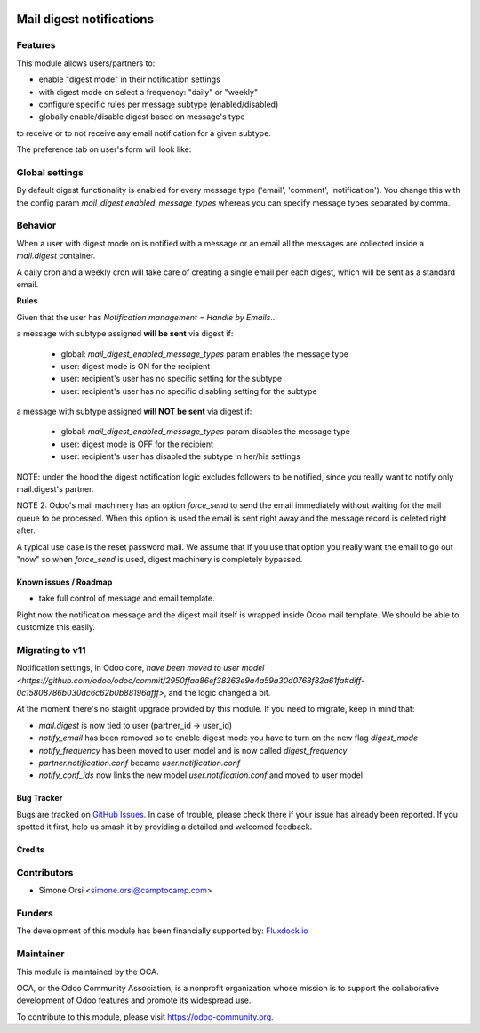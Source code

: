 .. image:: https://img.shields.io/badge/licence-AGPL--3-blue.svg
   :target: http://www.gnu.org/licenses/agpl-3.0-standalone.html
   :alt: License: AGPL-3

=========================
Mail digest notifications
=========================

Features
--------

This module allows users/partners to:

* enable "digest mode" in their notification settings
* with digest mode on select a frequency: "daily" or "weekly"
* configure specific rules per message subtype (enabled/disabled)
* globally enable/disable digest based on message's type

to receive or to not receive any email notification for a given subtype.

The preference tab on user's form will look like:

.. image:: ./images/preview.png


Global settings
---------------

By default digest functionality is enabled
for every message type ('email', 'comment', 'notification').
You change this with the config param `mail_digest.enabled_message_types`
whereas you can specify message types separated by comma.


Behavior
--------

When a user with digest mode on is notified with a message or an email
all the messages are collected inside a `mail.digest` container.

A daily cron and a weekly cron will take care
of creating a single email per each digest,
which will be sent as a standard email.

**Rules**

Given that the user has `Notification management = Handle by Emails`...

a message with subtype assigned **will be sent** via digest if:

   * global: `mail_digest_enabled_message_types` param enables the message type
   * user: digest mode is ON for the recipient
   * user: recipient's user has no specific setting for the subtype
   * user: recipient's user has no specific disabling setting for the subtype


a message with subtype assigned **will NOT be sent** via digest if:

  * global: `mail_digest_enabled_message_types` param disables the message type
  * user: digest mode is OFF for the recipient
  * user: recipient's user has disabled the subtype in her/his settings


NOTE: under the hood the digest notification logic excludes followers to be notified,
since you really want to notify only mail.digest's partner.

NOTE 2: Odoo's mail machinery has an option `force_send`
to send the email immediately without waiting for the mail queue to be processed.
When this option is used the email is sent right away
and the message record is deleted right after.

A typical use case is the reset password mail.
We assume that if you use that option you really want the email to go out "now"
so when `force_send` is used, digest machinery is completely bypassed.


Known issues / Roadmap
======================

* take full control of message and email template.

Right now the notification message and the digest mail itself is wrapped inside Odoo mail template.
We should be able to customize this easily.

Migrating to v11
----------------

Notification settings, in Odoo core,
`have been moved to user model <https://github.com/odoo/odoo/commit/2950ffaa86ef38263e9a4a59a30d0768f82a61fa#diff-0c15808786b030dc6c62b0b88196afff>`,
and the logic changed a bit.

At the moment there's no staight upgrade provided by this module.
If you need to migrate, keep in mind that:

* `mail.digest` is now tied to user (partner_id -> user_id)
* `notify_email` has been removed so to enable digest mode you have to turn on the new flag `digest_mode`
* `notify_frequency` has been moved to user model and is now called `digest_frequency`
* `partner.notification.conf` became `user.notification.conf`
* `notify_conf_ids` now links the new model `user.notification.conf` and moved to user model


Bug Tracker
===========

Bugs are tracked on `GitHub Issues
<https://github.com/OCA/social/issues>`_. In case of trouble, please
check there if your issue has already been reported. If you spotted it first,
help us smash it by providing a detailed and welcomed feedback.

Credits
=======

Contributors
------------

* Simone Orsi <simone.orsi@camptocamp.com>


Funders
-------

The development of this module has been financially supported by: `Fluxdock.io <https://fluxdock.io>`_


Maintainer
----------

.. image:: https://odoo-community.org/logo.png
   :alt: Odoo Community Association
   :target: https://odoo-community.org

This module is maintained by the OCA.

OCA, or the Odoo Community Association, is a nonprofit organization whose
mission is to support the collaborative development of Odoo features and
promote its widespread use.

To contribute to this module, please visit https://odoo-community.org.
